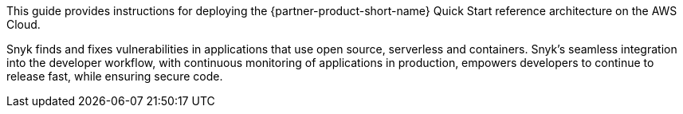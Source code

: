 // Replace the content in <>
// Identify your target audience and explain how/why they would use this Quick Start.
//Avoid borrowing text from third-party websites (copying text from AWS service documentation is fine). Also, avoid marketing-speak, focusing instead on the technical aspect.

This guide provides instructions for deploying the {partner-product-short-name} Quick Start reference architecture on the AWS Cloud.

Snyk finds and fixes vulnerabilities in applications that use open source, serverless and containers. Snyk's seamless integration into the developer workflow, with continuous monitoring of applications in production, empowers developers to continue to release fast, while ensuring secure code.